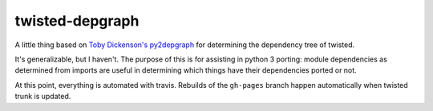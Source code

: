 ================
twisted-depgraph
================

A little thing based on `Toby Dickenson's py2depgraph
<http://www.tarind.com/py2depgraph.py>`_ for determining the dependency tree of
twisted.

It's generalizable, but I haven't. The purpose of this is for assisting in
python 3 porting: module dependencies as determined from imports are useful in
determining which things have their dependencies ported or not.

At this point, everything is automated with travis. Rebuilds of the
``gh-pages`` branch happen automatically when twisted trunk is updated.
